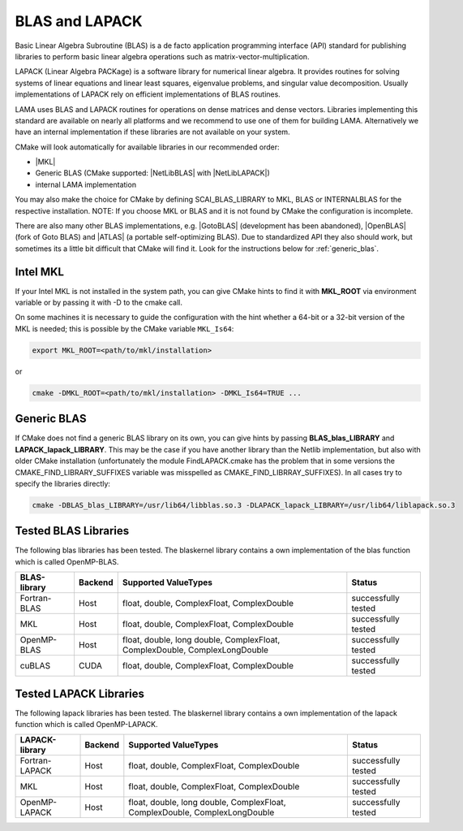 .. _BLAS:

BLAS and LAPACK
^^^^^^^^^^^^^^^

Basic Linear Algebra Subroutine (BLAS) is a de facto application programming interface (API) standard for publishing libraries to perform basic linear algebra operations such as matrix-vector-multiplication.

LAPACK (Linear Algebra PACKage) is a software library for numerical linear algebra. It provides routines for solving systems of linear equations and linear least squares, eigenvalue problems, and singular value decomposition. Usually implementations of LAPACK rely on efficient implementations of BLAS routines.

LAMA uses BLAS and LAPACK routines for operations on dense matrices and dense vectors.
Libraries implementing this standard are available on nearly all platforms and we recommend to use one of them for building LAMA.
Alternatively we have an internal implementation if these libraries are not available on your system.

CMake will look automatically for available libraries in our recommended order:

* |MKL|
* Generic BLAS (CMake supported: |NetLibBLAS| with |NetLibLAPACK|)
* internal LAMA implementation

You may also make the choice for CMake by defining SCAI_BLAS_LIBRARY to MKL, BLAS or INTERNALBLAS for the respective installation. NOTE: If you choose MKL or BLAS and it is not found by CMake the configuration is incomplete.

There are also many other BLAS implementations, e.g. |GotoBLAS| (development has been abandoned), |OpenBLAS| (fork of Goto BLAS) and |ATLAS| (a portable self-optimizing BLAS). Due to standardized API they also should work, but sometimes its a little bit difficult that CMake will find it. Look for the instructions below for :ref:`generic_blas`.

Intel MKL
"""""""""

If your Intel MKL is not installed in the system path, you can give CMake hints to find it with **MKL_ROOT** via environment variable or by passing it with -D to the cmake call.

On some machines it is necessary to guide the configuration with the hint whether a 64-bit or a 32-bit version of the MKL is needed; this is possible by the CMake variable ``MKL_Is64``:

.. code-block:: bash

    export MKL_ROOT=<path/to/mkl/installation>

or

.. code-block:: bash

    cmake -DMKL_ROOT=<path/to/mkl/installation> -DMKL_Is64=TRUE ...

.. _generic_blas:

Generic BLAS
""""""""""""

If CMake does not find a generic BLAS library on its own, you can give hints by passing **BLAS_blas_LIBRARY** and **LAPACK_lapack_LIBRARY**. This may be the case if you have another library than the Netlib implementation, but also with older CMake installation (unfortunately the module FindLAPACK.cmake has the problem that in some versions the CMAKE_FIND_LIBRARY_SUFFIXES variable was misspelled as CMAKE_FIND_LIBRRAY_SUFFIXES). In all cases try to specify the libraries directly:

.. code-block:: bash

  cmake -DBLAS_blas_LIBRARY=/usr/lib64/libblas.so.3 -DLAPACK_lapack_LIBRARY=/usr/lib64/liblapack.so.3


.. |MKL| raw:: html

		 <a href="https://software.intel.com/en-us/intel-mkl" target="_blank">Intel MKL</a>
		 
.. |OpenBLAS| raw:: html

		 <a href="http://www.openblas.net/" target="_blank">OpenBLAS</a>

.. |GOTOBLAS| raw:: html

		 <a href="http://c2.com/cgi/wiki?GotoBlas" target="_blank">Goto BLAS</a>


.. |ATLAS| raw:: html

		 <a href="http://math-atlas.sourceforge.net/" target="_blank">ATLAS</a>

.. |NetLibBLAS| raw:: html

		 <a href="http://www.netlib.org/blas/index.html" target="_blank">NetLib BLAS</a>

.. |NetLibLAPACK| raw:: html

		 <a href="http://www.netlib.org/lapack/index.html" target="_blank">NetLib LAPACK</a>

.. _blaskernel-tested-versions:

Tested BLAS Libraries
"""""""""""""""""""""

The following blas libraries has been tested. The blaskernel library contains a own implementation of the blas function
which is called OpenMP-BLAS. 

==============    ================   ===========================================================================   ======================================
BLAS-library      Backend            Supported ValueTypes                                                          Status 
==============    ================   ===========================================================================   ======================================
Fortran-BLAS      Host               float, double, ComplexFloat, ComplexDouble                                    successfully tested
MKL               Host               float, double, ComplexFloat, ComplexDouble                                    successfully tested
OpenMP-BLAS       Host               float, double, long double, ComplexFloat, ComplexDouble, ComplexLongDouble    successfully tested
cuBLAS            CUDA               float, double, ComplexFloat, ComplexDouble                                    successfully tested
==============    ================   ===========================================================================   ======================================

Tested LAPACK Libraries
"""""""""""""""""""""""

The following lapack libraries has been tested. The blaskernel library contains a own implementation of the lapack function
which is called OpenMP-LAPACK. 

===============    ================   ===========================================================================   ======================================
LAPACK-library      Backend            Supported ValueTypes                                                          Status 
===============    ================   ===========================================================================   ======================================
Fortran-LAPACK      Host               float, double, ComplexFloat, ComplexDouble                                    successfully tested
MKL                 Host               float, double, ComplexFloat, ComplexDouble                                    successfully tested
OpenMP-LAPACK       Host               float, double, long double, ComplexFloat, ComplexDouble, ComplexLongDouble    successfully tested
===============    ================   ===========================================================================   ======================================
